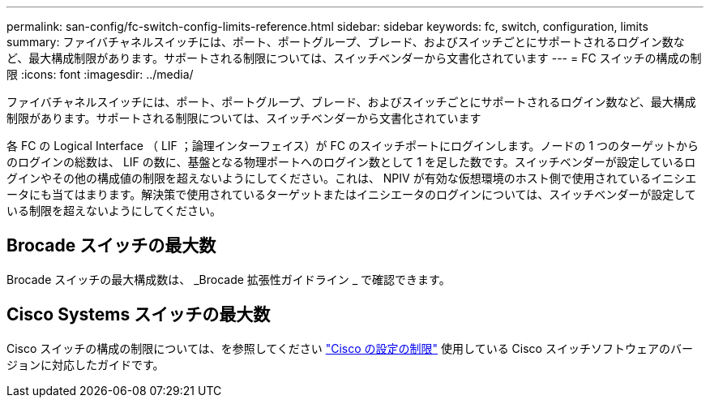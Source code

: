 ---
permalink: san-config/fc-switch-config-limits-reference.html 
sidebar: sidebar 
keywords: fc, switch, configuration, limits 
summary: ファイバチャネルスイッチには、ポート、ポートグループ、ブレード、およびスイッチごとにサポートされるログイン数など、最大構成制限があります。サポートされる制限については、スイッチベンダーから文書化されています 
---
= FC スイッチの構成の制限
:icons: font
:imagesdir: ../media/


[role="lead"]
ファイバチャネルスイッチには、ポート、ポートグループ、ブレード、およびスイッチごとにサポートされるログイン数など、最大構成制限があります。サポートされる制限については、スイッチベンダーから文書化されています

各 FC の Logical Interface （ LIF ；論理インターフェイス）が FC のスイッチポートにログインします。ノードの 1 つのターゲットからのログインの総数は、 LIF の数に、基盤となる物理ポートへのログイン数として 1 を足した数です。スイッチベンダーが設定しているログインやその他の構成値の制限を超えないようにしてください。これは、 NPIV が有効な仮想環境のホスト側で使用されているイニシエータにも当てはまります。解決策で使用されているターゲットまたはイニシエータのログインについては、スイッチベンダーが設定している制限を超えないようにしてください。



== Brocade スイッチの最大数

Brocade スイッチの最大構成数は、 _Brocade 拡張性ガイドライン _ で確認できます。



== Cisco Systems スイッチの最大数

Cisco スイッチの構成の制限については、を参照してください http://www.cisco.com/en/US/products/ps5989/products_installation_and_configuration_guides_list.html["Cisco の設定の制限"] 使用している Cisco スイッチソフトウェアのバージョンに対応したガイドです。
